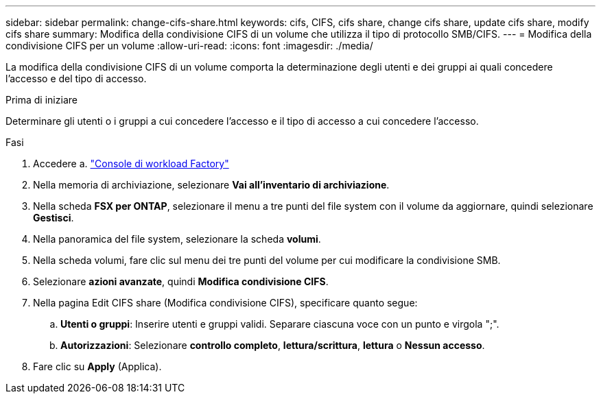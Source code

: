 ---
sidebar: sidebar 
permalink: change-cifs-share.html 
keywords: cifs, CIFS, cifs share, change cifs share, update cifs share, modify cifs share 
summary: Modifica della condivisione CIFS di un volume che utilizza il tipo di protocollo SMB/CIFS. 
---
= Modifica della condivisione CIFS per un volume
:allow-uri-read: 
:icons: font
:imagesdir: ./media/


[role="lead"]
La modifica della condivisione CIFS di un volume comporta la determinazione degli utenti e dei gruppi ai quali concedere l'accesso e del tipo di accesso.

.Prima di iniziare
Determinare gli utenti o i gruppi a cui concedere l'accesso e il tipo di accesso a cui concedere l'accesso.

.Fasi
. Accedere a. link:https://console.workloads.netapp.com/["Console di workload Factory"^]
. Nella memoria di archiviazione, selezionare *Vai all'inventario di archiviazione*.
. Nella scheda *FSX per ONTAP*, selezionare il menu a tre punti del file system con il volume da aggiornare, quindi selezionare *Gestisci*.
. Nella panoramica del file system, selezionare la scheda *volumi*.
. Nella scheda volumi, fare clic sul menu dei tre punti del volume per cui modificare la condivisione SMB.
. Selezionare *azioni avanzate*, quindi *Modifica condivisione CIFS*.
. Nella pagina Edit CIFS share (Modifica condivisione CIFS), specificare quanto segue:
+
.. *Utenti o gruppi*: Inserire utenti e gruppi validi. Separare ciascuna voce con un punto e virgola ";".
.. *Autorizzazioni*: Selezionare *controllo completo*, *lettura/scrittura*, *lettura* o *Nessun accesso*.


. Fare clic su *Apply* (Applica).

